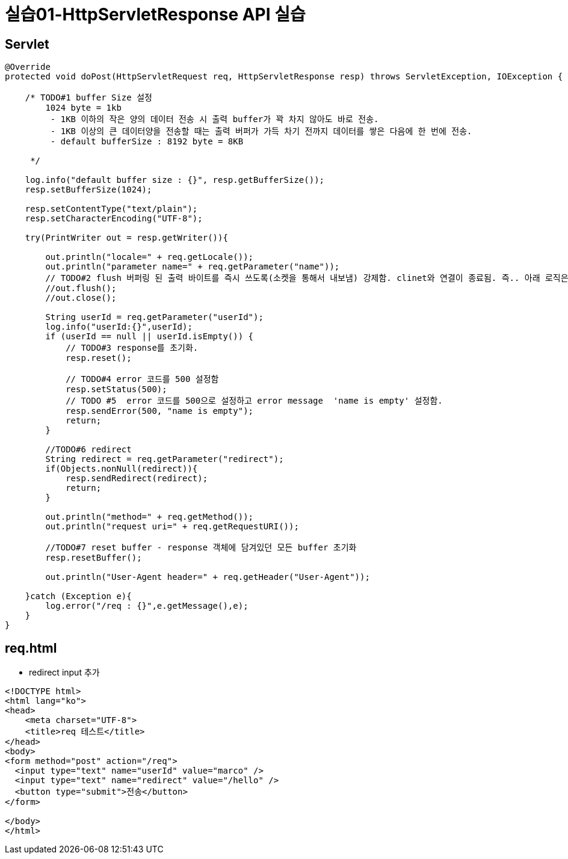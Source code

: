 = 실습01-HttpServletResponse API 실습

== Servlet

[source,java]
----
@Override
protected void doPost(HttpServletRequest req, HttpServletResponse resp) throws ServletException, IOException {

    /* TODO#1 buffer Size 설정
        1024 byte = 1kb
         - 1KB 이하의 작은 양의 데이터 전송 시 출력 buffer가 꽉 차지 않아도 바로 전송.
         - 1KB 이상의 큰 데이터양을 전송할 때는 출력 버퍼가 가득 차기 전까지 데이터를 쌓은 다음에 한 번에 전송.
         - default bufferSize : 8192 byte = 8KB

     */

    log.info("default buffer size : {}", resp.getBufferSize());
    resp.setBufferSize(1024);

    resp.setContentType("text/plain");
    resp.setCharacterEncoding("UTF-8");

    try(PrintWriter out = resp.getWriter()){

        out.println("locale=" + req.getLocale());
        out.println("parameter name=" + req.getParameter("name"));
        // TODO#2 flush 버퍼링 된 출력 바이트를 즉시 쓰도록(소켓을 통해서 내보냄) 강제함. clinet와 연결이 종료됨. 즉.. 아래 로직은 실행되더라도.. 브라우저에 표시 안됨..
        //out.flush();
        //out.close();

        String userId = req.getParameter("userId");
        log.info("userId:{}",userId);
        if (userId == null || userId.isEmpty()) {
            // TODO#3 response를 초기화.
            resp.reset();

            // TODO#4 error 코드를 500 설정함
            resp.setStatus(500);
            // TODO #5  error 코드를 500으로 설정하고 error message  'name is empty' 설정함.
            resp.sendError(500, "name is empty");
            return;
        }

        //TODO#6 redirect
        String redirect = req.getParameter("redirect");
        if(Objects.nonNull(redirect)){
            resp.sendRedirect(redirect);
            return;
        }

        out.println("method=" + req.getMethod());
        out.println("request uri=" + req.getRequestURI());

        //TODO#7 reset buffer - response 객체에 담겨있던 모든 buffer 초기화
        resp.resetBuffer();

        out.println("User-Agent header=" + req.getHeader("User-Agent"));

    }catch (Exception e){
        log.error("/req : {}",e.getMessage(),e);
    }
}

----

== req.html

* redirect input 추가
[source,html]
----
<!DOCTYPE html>
<html lang="ko">
<head>
    <meta charset="UTF-8">
    <title>req 테스트</title>
</head>
<body>
<form method="post" action="/req">
  <input type="text" name="userId" value="marco" />
  <input type="text" name="redirect" value="/hello" />
  <button type="submit">전송</button>
</form>

</body>
</html>
----